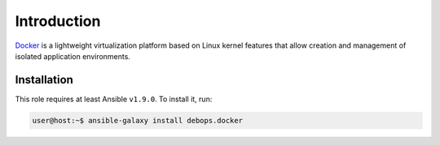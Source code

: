 Introduction
============

`Docker`_ is a lightweight virtualization platform based on Linux kernel
features that allow creation and management of isolated application
environments.

.. _Docker: https://docker.com/

Installation
~~~~~~~~~~~~

This role requires at least Ansible ``v1.9.0``. To install it, run:

.. code-block:: console

   user@host:~$ ansible-galaxy install debops.docker

..
 Local Variables:
 mode: rst
 ispell-local-dictionary: "american"
 End:
